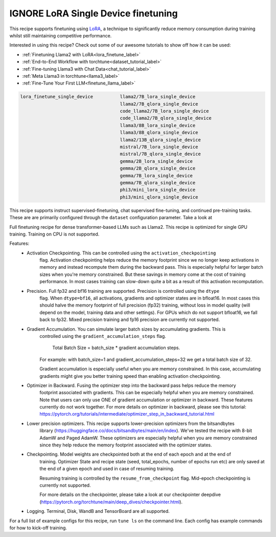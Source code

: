 ====================================
IGNORE LoRA Single Device finetuning
====================================

This recipe supports finetuning using `LoRA <https://arxiv.org/abs/2106.09685>`_, a technique to significantly reduce memory consumption during training
whilst still maintaining competitive performance.

Interested in using this recipe? Check out some of our awesome tutorials to show off how it can be used:

* :ref:`Finetuning Llama2 with LoRA<lora_finetune_label>`
* :ref:`End-to-End Workflow with torchtune<dataset_tutorial_label>`
* :ref:`Fine-tuning Llama3 with Chat Data<chat_tutorial_label>`
* :ref:`Meta Llama3 in torchtune<llama3_label>`
* :ref:`Fine-Tune Your First LLM<finetune_llama_label>`

.. code-block:: bash

    lora_finetune_single_device          llama2/7B_lora_single_device
                                         llama2/7B_qlora_single_device
                                         code_llama2/7B_lora_single_device
                                         code_llama2/7B_qlora_single_device
                                         llama3/8B_lora_single_device
                                         llama3/8B_qlora_single_device
                                         llama2/13B_qlora_single_device
                                         mistral/7B_lora_single_device
                                         mistral/7B_qlora_single_device
                                         gemma/2B_lora_single_device
                                         gemma/2B_qlora_single_device
                                         gemma/7B_lora_single_device
                                         gemma/7B_qlora_single_device
                                         phi3/mini_lora_single_device
                                         phi3/mini_qlora_single_device

This recipe supports instruct supervised-finetuning, chat supervised fine-tuning, and continued pre-training tasks.
These are are primarily configured through the ``dataset`` configuration parameter. Take a look at

Full finetuning recipe for dense transformer-based LLMs such as Llama2. This recipe is optimized
for single GPU training. Training on CPU is not supported.

Features:
    - Activation Checkpointing. This can be controlled using the ``activation_checkpointing``
        flag. Activation checkpointing helps reduce the memory footprint since we no longer keep
        activations in memory and instead recompute them during the backward pass. This is especially
        helpful for larger batch sizes when you're memory constrained. But these savings in memory
        come at the cost of training performance. In most cases training can slow-down quite a bit as
        a result of this activation recomputation.

    - Precision. Full fp32 and bf16 training are supported. Precision is controlled using the ``dtype``
        flag. When ``dtype=bf16``, all activations, gradients and optimizer states are in bfloat16. In
        most cases this should halve the memory footprint of full precision (fp32) training, without
        loss in model quality (will depend on the model, training data and other settings). For
        GPUs which do not support bfloat16, we fall back to fp32. Mixed precision training and fp16
        precision are currently not supported.

    - Gradient Accumulation. You can simulate larger batch sizes by accumulating gradients. This is
        controlled using the ``gradient_accumulation_steps`` flag.

            Total Batch Size = batch_size * gradient accumulation steps.

        For example: with batch_size=1 and gradient_accumulation_steps=32 we get a total batch size of 32.

        Gradient accumulation is especially useful when you are memory constrained. In this case,
        accumulating gradients might give you better training speed than enabling activation
        checkpointing.

    - Optimizer in Backward. Fusing the optimizer step into the backward pass helps reduce the memory
        footprint associated with gradients. This can be especially helpful when you are memory
        constrained. Note that users can only use ONE of gradient accumulation or optimizer in backward.
        These features currently do not work together. For more details on optimizer in backward, please
        see this tutorial: https://pytorch.org/tutorials/intermediate/optimizer_step_in_backward_tutorial.html

    - Lower precision optimizers. This recipe supports lower-precision optimizers from the bitsandbytes
        library (https://huggingface.co/docs/bitsandbytes/main/en/index). We've tested the recipe with
        8-bit AdamW and Paged AdamW. These optimizers are especially helpful when you are memory constrained
        since they help reduce the memory footprint associated with the optimizer states.

    - Checkpointing. Model weights are checkpointed both at the end of each epoch and at the end of
        training. Optimizer State and recipe state (seed, total_epochs, number of epochs run etc) are
        only saved at the end of a given epoch and used in case of resuming training.

        Resuming training is controlled by the ``resume_from_checkpoint`` flag. Mid-epoch checkpointing is
        currently not supported.

        For more details on the checkpointer, please take a look at
        our checkpointer deepdive (https://pytorch.org/torchtune/main/deep_dives/checkpointer.html).

    - Logging. Terminal, Disk, WandB and TensorBoard are all supported.

For a full list of example configs for this recipe, run ``tune ls`` on the command line. Each config
has example commands for how to kick-off training.
